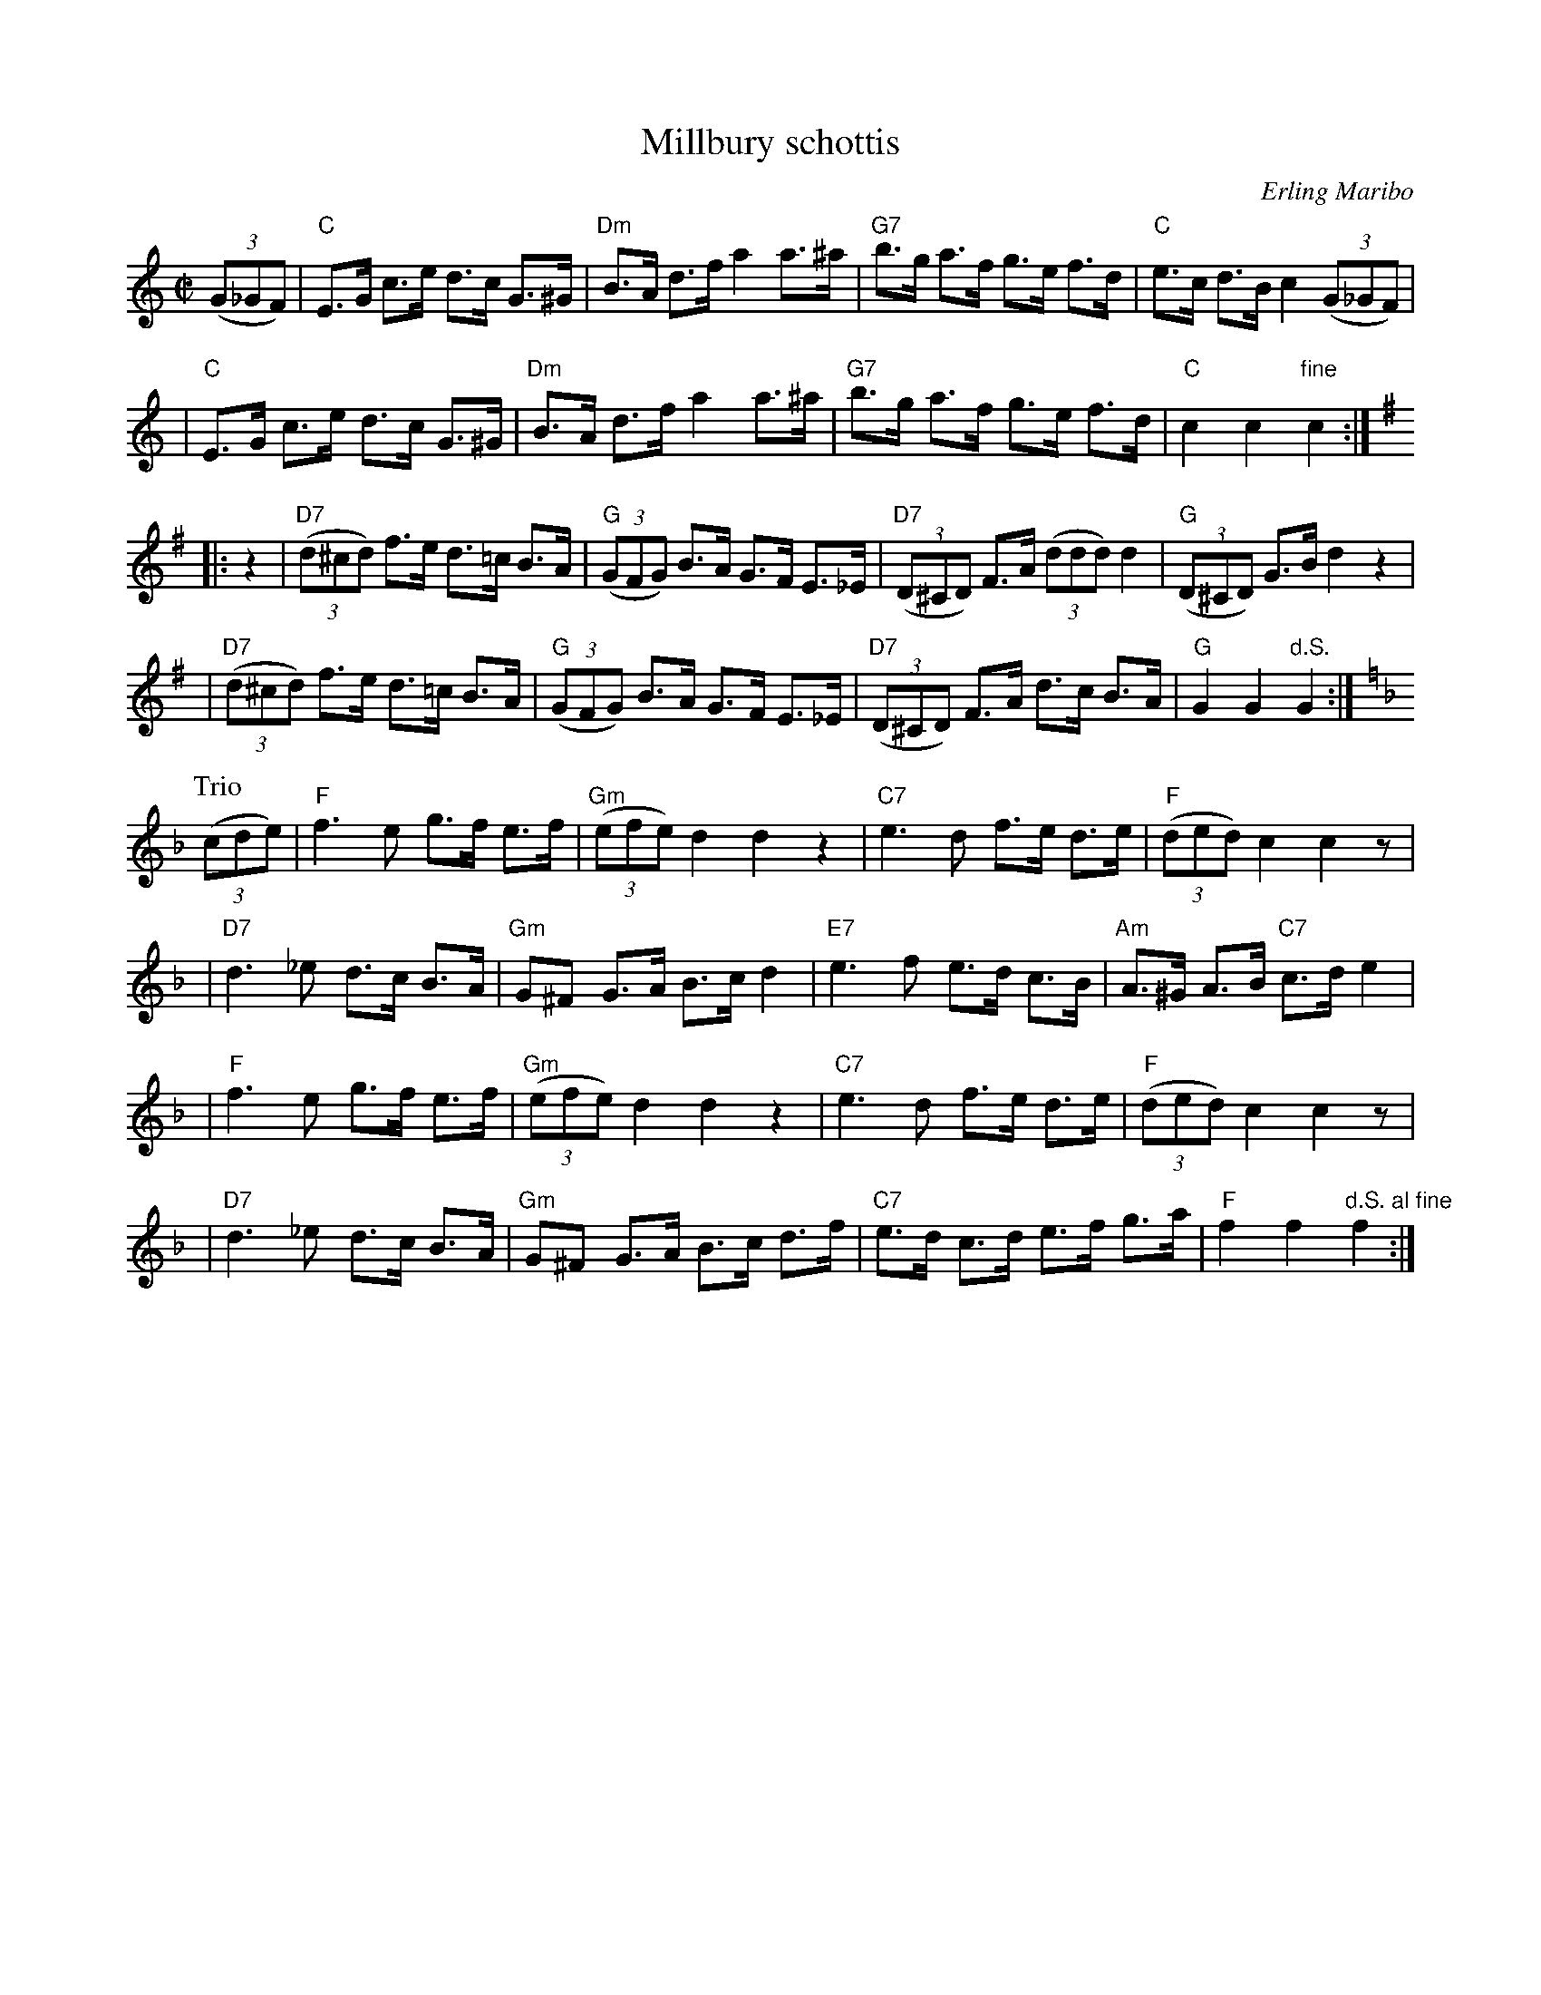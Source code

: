 X: 1
T: Millbury schottis
C: Erling Maribo
S: handwritten MS of unknown origin
Z: 2009 John Chambers <jc:trillian.mit.edu>
M: C|
L: 1/8
K: C
((3G_GF) !Segno!\
| "C"E>G c>e d>c G>^G | "Dm"B>A d>f a2 a>^a \
| "G7"b>g a>f g>e f>d | "C"e>c d>B c2 ((3G_GF) |
| "C"E>G c>e d>c G>^G | "Dm"B>A d>f a2 a>^a \
| "G7"b>g a>f g>e f>d | "C"c2 c2 "fine"c2 :|
K: G
|: z2 \
| "D7"((3d^cd) f>e d>=c B>A | "G"((3GFG) B>A G>F E>_E \
| "D7"((3D^CD) F>A ((3ddd) d2 | "G"((3D^CD) G>B d2 z2 |
| "D7"((3d^cd) f>e d>=c B>A | "G"((3GFG) B>A G>F E>_E \
| "D7"((3D^CD) F>A d>c B>A | "G"G2 G2 "d.S."G2 :|
P: Trio
K: F
((3cde) \
| "F"f3 e g>f e>f | "Gm"((3efe) d2 d2 z2 \
| "C7"e3 d f>e d>e | "F"((3ded) c2 c2 z |
| "D7"d3 _e d>c B>A | "Gm"G^F G>A B>c d2 \
| "E7"e3 f e>d c>B | "Am"A>^G A>B "C7"c>d e2 |
| "F"f3 e g>f e>f | "Gm"((3efe) d2 d2 z2 \
| "C7"e3 d f>e d>e | "F"((3ded) c2 c2 z |
| "D7"d3 _e d>c B>A | "Gm"G^F G>A B>c d>f \
| "C7"e>d c>d e>f g>a | "F"f2 f2 "d.S. al fine"f2 :|
